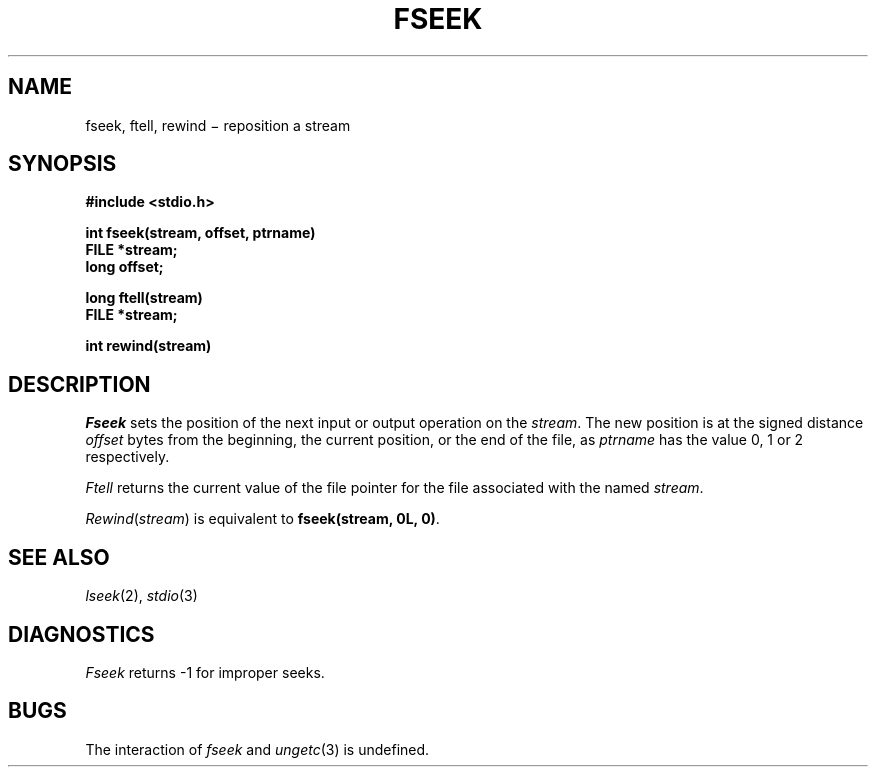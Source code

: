 .TH FSEEK 3S
.CT 2 file_io
.SH NAME
fseek, ftell, rewind \(mi reposition a stream
.SH SYNOPSIS
.nf
.B #include <stdio.h>
.PP
.B int fseek(stream, offset, ptrname)
.B FILE *stream;
.B long offset;
.PP
.B long ftell(stream)
.B FILE *stream;
.PP
.B int rewind(stream)
.fi
.SH DESCRIPTION
.I Fseek
sets the position of the next input or output
operation on the
.IR stream .
The new position is at the signed distance
.I offset
bytes
from the beginning, the current position, or the end of the file,
as
.I ptrname
has the value 0, 1 or 2 respectively.
.PP
.I Ftell
returns the current value of the file pointer for the file
associated with the named
.IR stream .
.PP
.IR Rewind ( stream )
is equivalent to
.BR "fseek(stream, 0L, 0)" .
.SH "SEE ALSO"
.IR lseek (2),
.IR stdio (3)
.SH DIAGNOSTICS
.I Fseek
returns \-1
for improper seeks.
.SH BUGS
The interaction of
.I fseek
and
.IR ungetc (3)
is undefined.
